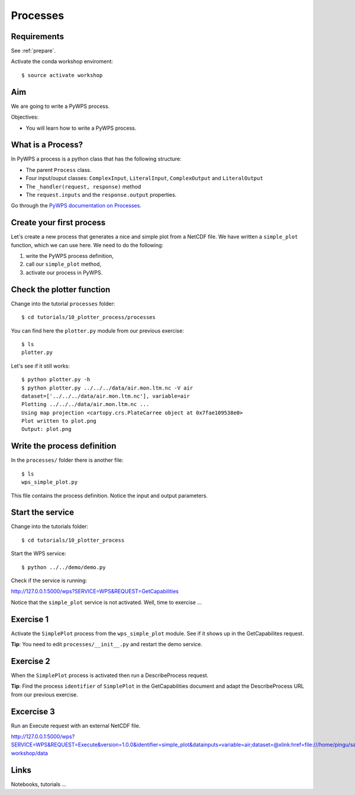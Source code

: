 .. _pywps_process:

Processes
=========

Requirements
------------

See :ref:`prepare`.

Activate the conda workshop enviroment::

    $ source activate workshop

Aim
---

We are going to write a PyWPS process.

Objectives:

* You will learn how to write a PyWPS process.


What is a Process?
------------------

In PyWPS a process is a python class that has the following structure:

* The parent ``Process`` class.
* Four input/ouput classes: ``ComplexInput``, ``LiteralInput``, ``ComplexOutput`` and ``LiteralOutput``
* The ``_handler(request, response)`` method
* The ``request.inputs`` and the ``response.output`` properties.

Go through the `PyWPS documentation on Processes <http://pywps.readthedocs.io/en/latest/process.html>`_.

Create your first process
-------------------------

Let's create a new process that generates a nice and simple plot from a NetCDF file.
We have written a ``simple_plot`` function, which we can use here.
We need to do the following:

1. write the PyWPS process definition,
2. call our ``simple_plot`` method,
3. activate our process in PyWPS.

Check the plotter function
--------------------------

Change into the tutorial ``processes`` folder::

  $ cd tutorials/10_plotter_process/processes

You can find here the ``plotter.py`` module from our previous exercise::

  $ ls
  plotter.py

Let's see if it still works::

  $ python plotter.py -h
  $ python plotter.py ../../../data/air.mon.ltm.nc -V air
  dataset=['../../../data/air.mon.ltm.nc'], variable=air
  Plotting ../../../data/air.mon.ltm.nc ...
  Using map projection <cartopy.crs.PlateCarree object at 0x7fae109538e0>
  Plot written to plot.png
  Output: plot.png


Write the process definition
-----------------------------

In the ``processes/`` folder there is another file::

  $ ls
  wps_simple_plot.py

This file contains the process definition. Notice the input and output parameters.

Start the service
-----------------

Change into the tutorials folder::

    $ cd tutorials/10_plotter_process

Start the WPS service::

    $ python ../../demo/demo.py

Check if the service is running:

http://127.0.0.1:5000/wps?SERVICE=WPS&REQUEST=GetCapabilities

Notice that the ``simple_plot`` service is not activated. Well, time to exercise ...

Exercise 1
----------

Activate the ``SimplePlot`` process from the ``wps_simple_plot`` module.
See if it shows up in the GetCapabilites request.

**Tip**: You need to edit ``processes/__init__.py`` and restart the demo service.

Exercise 2
----------

When the ``SimplePlot`` process is activated then run a DescribeProcess request.

**Tip**: Find the process ``identifier`` of ``SimplePlot`` in the GetCapabilities document
and adapt the DescribeProcess URL from our previous exercise.

Excercise 3
-----------

Run an Execute request with an external NetCDF file.

http://127.0.0.1:5000/wps?SERVICE=WPS&REQUEST=Execute&version=1.0.0&identifier=simple_plot&datainputs=variable=air;dataset=@xlink:href=file:///home/pingu/sandbox/birdhouse/birdhouse-workshop/data


Links
-----

Notebooks, tutorials ...
